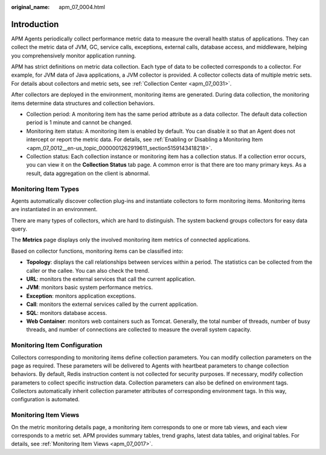 :original_name: apm_07_0004.html

.. _apm_07_0004:

Introduction
============

APM Agents periodically collect performance metric data to measure the overall health status of applications. They can collect the metric data of JVM, GC, service calls, exceptions, external calls, database access, and middleware, helping you comprehensively monitor application running.

APM has strict definitions on metric data collection. Each type of data to be collected corresponds to a collector. For example, for JVM data of Java applications, a JVM collector is provided. A collector collects data of multiple metric sets. For details about collectors and metric sets, see :ref:`Collection Center <apm_07_0031>`.

After collectors are deployed in the environment, monitoring items are generated. During data collection, the monitoring items determine data structures and collection behaviors.

-  Collection period: A monitoring item has the same period attribute as a data collector. The default data collection period is 1 minute and cannot be changed.
-  Monitoring item status: A monitoring item is enabled by default. You can disable it so that an Agent does not intercept or report the metric data. For details, see :ref:`Enabling or Disabling a Monitoring Item <apm_07_0012__en-us_topic_0000001262919611_section5159143418218>`.
-  Collection status: Each collection instance or monitoring item has a collection status. If a collection error occurs, you can view it on the **Collection Status** tab page. A common error is that there are too many primary keys. As a result, data aggregation on the client is abnormal.

Monitoring Item Types
---------------------

Agents automatically discover collection plug-ins and instantiate collectors to form monitoring items. Monitoring items are instantiated in an environment.

There are many types of collectors, which are hard to distinguish. The system backend groups collectors for easy data query.

The **Metrics** page displays only the involved monitoring item metrics of connected applications.

Based on collector functions, monitoring items can be classified into:

-  **Topology**: displays the call relationships between services within a period. The statistics can be collected from the caller or the callee. You can also check the trend.
-  **URL**: monitors the external services that call the current application.
-  **JVM**: monitors basic system performance metrics.
-  **Exception**: monitors application exceptions.
-  **Call**: monitors the external services called by the current application.
-  **SQL**: monitors database access.
-  **Web Container**: monitors web containers such as Tomcat. Generally, the total number of threads, number of busy threads, and number of connections are collected to measure the overall system capacity.

Monitoring Item Configuration
-----------------------------

Collectors corresponding to monitoring items define collection parameters. You can modify collection parameters on the page as required. These parameters will be delivered to Agents with heartbeat parameters to change collection behaviors. By default, Redis instruction content is not collected for security purposes. If necessary, modify collection parameters to collect specific instruction data. Collection parameters can also be defined on environment tags. Collectors automatically inherit collection parameter attributes of corresponding environment tags. In this way, configuration is automated.

Monitoring Item Views
---------------------

On the metric monitoring details page, a monitoring item corresponds to one or more tab views, and each view corresponds to a metric set. APM provides summary tables, trend graphs, latest data tables, and original tables. For details, see :ref:`Monitoring Item Views <apm_07_0017>`.
